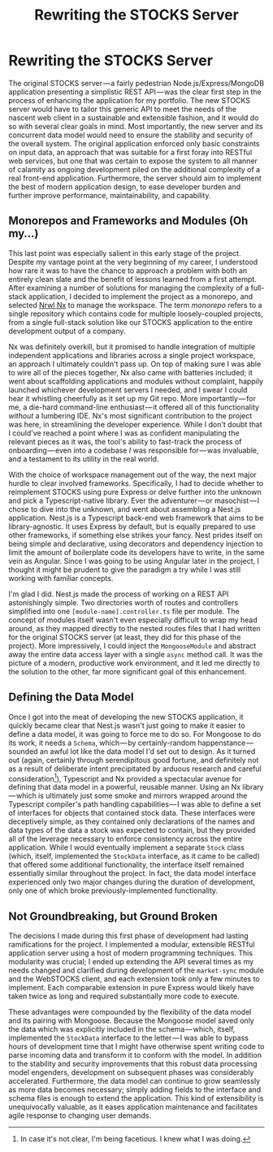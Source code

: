 #+TITLE: Rewriting the STOCKS Server

* Rewriting the STOCKS Server
The original STOCKS server — a
    fairly pedestrian Node.js/Express/MongoDB application
    presenting a simplistic REST API — was
    the clear first step
    in the process of enhancing the application for my portfolio.
The new STOCKS server would have to tailor this generic API
    to meet the needs of the nascent web client
    in a sustainable and extensible fashion,
    and it would do so with several clear goals in mind.
Most importantly,
    the new server and its concurrent data model
    would need to ensure the stability and security of the overall system.
The original application enforced only basic constraints on input data,
    an approach that was suitable
    for a first foray into RESTful web services,
    but one that was certain to expose the system to all manner of calamity
    as ongoing development piled on
    the additional complexity of a real front-end application.
Furthermore,
    the server should aim to implement the best of modern application design,
    to ease developer burden
    and further improve performance, maintainability, and capability.
** Monorepos and Frameworks and Modules (Oh my...)
This last point was especially salient in this early stage of the project.
Despite my vantage point at the very beginning of my career,
    I understood how rare it was to have the chance
    to approach a problem with both an entirely clean slate
    and the benefit of lessons learned from a first attempt.
After examining a number of solutions
    for managing the complexity of a full-stack application,
    I decided to implement the project as a monorepo,
    and selected [[https://nrwl.io/][Nrwl Nx]] to manage the workspace.
The term /monorepo/ refers to a single repository
    which contains code for multiple loosely-coupled projects,
    from a single full-stack solution like our STOCKS application
    to the entire development output of a company.

Nx was definitely overkill,
    but it promised to handle integration
    of multiple independent applications and libraries
    across a single project workspace,
    an approach I ultimately couldn't pass up.
On top of making sure I was able to wire all of the pieces together,
    Nx also came with batteries included;
    it went about scaffolding applications and modules without complaint,
    happily launched whichever development servers I needed,
    and I swear I could hear it whistling cheerfully as it set up my Git repo.
More importantly — for me, a die-hard command-line enthusiast — it
    offered all of this functionality /without/ a lumbering IDE.
Nx's most significant contribution to the project was here,
    in streamlining the developer experience.
While I don't doubt that I could've reached a point
    where I was as confident manipulating the relevant pieces as it was,
    the tool's ability to fast-track the process of onboarding — even
    into a codebase /I/ was responsible for — was invaluable,
    and a testament to its utility in the real world.

With the choice of workspace management out of the way,
    the next major hurdle to clear involved frameworks.
Specifically,
    I had to decide whether to reimplement STOCKS using pure Express
    or delve further into the unknown
    and pick a Typescript-native library.
Ever the adventurer — or masochist — I chose to dive into the unknown,
    and went about assembling a Nest.js application.
Nest.js is a Typescript back-end web framework
    that aims to be library-agnostic.
It uses Express by default,
    but is equally prepared to use other frameworks,
    if something else strikes your fancy.
Nest prides itself on being simple and declarative,
    using decorators and dependency injection
    to limit the amount of boilerplate code its developers have to write,
    in the same vein as Angular.
Since I was going to be using Angular later in the project,
    I thought it might be prudent to give the paradigm a try
    while I was still working with familiar concepts.

I'm glad I did.
Nest.js made the process of working on a REST API astonishingly simple.
Two directories worth of routes and controllers
    simplified into one ~[module-name].controller.ts~ file per module.
The concept of modules itself
    wasn't even especially difficult to wrap my head around,
    as they mapped directly to the nested routes files
    that I had written for the original STOCKS server
    (at least, they did for this phase of the project).
More impressively,
    I could inject the ~MongooseModule~
    and abstract away the entire data access layer
    with a single ~async~ method call.
It was the picture of a modern, productive work environment,
    and it led me directly to the solution to the other,
    far more significant goal of this enhancement.
** Defining the Data Model
Once I got into the meat of developing the new STOCKS application,
    it quickly became clear
    that Nest.js wasn't just going to make it easier to define a data model,
    it was going to force me to do so.
For Mongoose to do its work,
    it needs a ~Schema~,
    which — by certainly-random happenstance — sounded
    an awful lot like the data model I'd set out to design.
As it turned out
    (again, certainly through serendipitous good fortune,
    and definitely not as a result of deliberate intent
    precipitated by arduous research and careful consideration[fn::
    In case it's not clear,
    I'm being facetious.
    I knew what I was doing.]),
    Typescript and Nx provided a spectacular avenue
    for defining that data model in a powerful, reusable manner.
Using an Nx library — which
    is ultimately just some smoke and mirrors
    wrapped around the Typescript compiler's path handling capabilities — I
    was able to define a set of interfaces for objects that contained stock data.
These interfaces were deceptively simple,
    as they contained only declarations of the names and data types
    of the data a stock was expected to contain,
    but they provided all of the leverage necessary
    to enforce consistency across the entire application.
While I would eventually implement a separate ~Stock~ class
    (which, itself, implemented the ~StockData~ interface,
    as it came to be called)
    that offered some additional functionality,
    the interface itself remained essentially similar throughout the project.
In fact, the data model interface experienced only two major changes
    during the duration of development,
    only one of which broke previously-implemented functionality.

** Not Groundbreaking, but Ground Broken
The decisions I made during this first phase of development
    had lasting ramifications for the project.
I implemented a modular, extensible RESTful application server
    using a host of modern programming techniques.
This modularity was crucial;
    I ended up extending the API several times
    as my needs changed and clarified
    during development of the ~market-sync~ module and the WebSTOCKS client,
    and each extension took only a few minutes to implement.
Each comparable extension in pure Express
    would likely have taken twice as long
    and required substantially more code to execute.

These advantages were compounded
    by the flexibility of the data model and its pairing with Mongoose.
Because the Mongoose model saved only the data
    which was explicitly included in the schema — which,
    itself, implemented the ~StockData~ interface to the letter — I
    was able to bypass hours of development time
    that I might have otherwise spent writing code
    to parse incoming data and transform it to conform with the model.
In addition to the stability and security improvements
    that this robust data processing model engenders,
    development on subsequent phases was considerably accelerated.
Furthermore,
    the data model can continue to grow seamlessly
    as more data becomes necessary;
    simply adding fields to the interface and schema files
    is enough to extend the application.
This kind of extensibility is unequivocally valuable,
    as it eases application maintenance
    and facilitates agile response to changing user demands.
